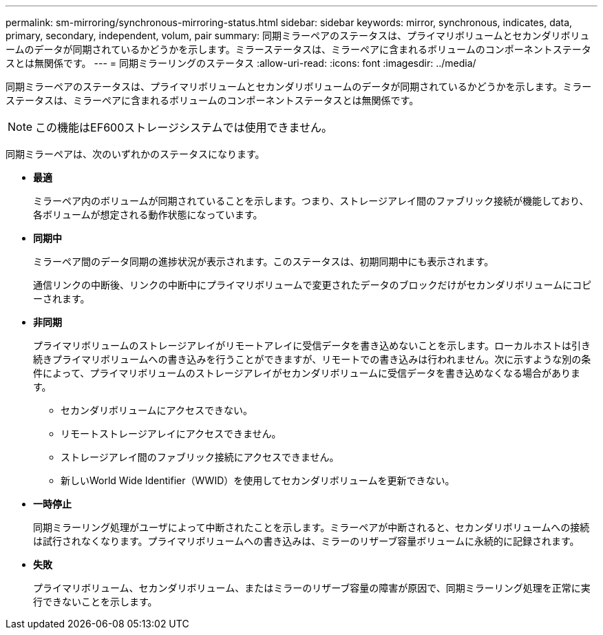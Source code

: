 ---
permalink: sm-mirroring/synchronous-mirroring-status.html 
sidebar: sidebar 
keywords: mirror, synchronous, indicates, data, primary, secondary, independent, volum, pair 
summary: 同期ミラーペアのステータスは、プライマリボリュームとセカンダリボリュームのデータが同期されているかどうかを示します。ミラーステータスは、ミラーペアに含まれるボリュームのコンポーネントステータスとは無関係です。 
---
= 同期ミラーリングのステータス
:allow-uri-read: 
:icons: font
:imagesdir: ../media/


[role="lead"]
同期ミラーペアのステータスは、プライマリボリュームとセカンダリボリュームのデータが同期されているかどうかを示します。ミラーステータスは、ミラーペアに含まれるボリュームのコンポーネントステータスとは無関係です。

[NOTE]
====
この機能はEF600ストレージシステムでは使用できません。

====
同期ミラーペアは、次のいずれかのステータスになります。

* *最適*
+
ミラーペア内のボリュームが同期されていることを示します。つまり、ストレージアレイ間のファブリック接続が機能しており、各ボリュームが想定される動作状態になっています。

* *同期中*
+
ミラーペア間のデータ同期の進捗状況が表示されます。このステータスは、初期同期中にも表示されます。

+
通信リンクの中断後、リンクの中断中にプライマリボリュームで変更されたデータのブロックだけがセカンダリボリュームにコピーされます。

* *非同期*
+
プライマリボリュームのストレージアレイがリモートアレイに受信データを書き込めないことを示します。ローカルホストは引き続きプライマリボリュームへの書き込みを行うことができますが、リモートでの書き込みは行われません。次に示すような別の条件によって、プライマリボリュームのストレージアレイがセカンダリボリュームに受信データを書き込めなくなる場合があります。

+
** セカンダリボリュームにアクセスできない。
** リモートストレージアレイにアクセスできません。
** ストレージアレイ間のファブリック接続にアクセスできません。
** 新しいWorld Wide Identifier（WWID）を使用してセカンダリボリュームを更新できない。


* *一時停止*
+
同期ミラーリング処理がユーザによって中断されたことを示します。ミラーペアが中断されると、セカンダリボリュームへの接続は試行されなくなります。プライマリボリュームへの書き込みは、ミラーのリザーブ容量ボリュームに永続的に記録されます。

* *失敗*
+
プライマリボリューム、セカンダリボリューム、またはミラーのリザーブ容量の障害が原因で、同期ミラーリング処理を正常に実行できないことを示します。


